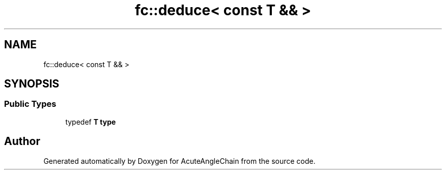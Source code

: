 .TH "fc::deduce< const T && >" 3 "Sun Jun 3 2018" "AcuteAngleChain" \" -*- nroff -*-
.ad l
.nh
.SH NAME
fc::deduce< const T && >
.SH SYNOPSIS
.br
.PP
.SS "Public Types"

.in +1c
.ti -1c
.RI "typedef \fBT\fP \fBtype\fP"
.br
.in -1c

.SH "Author"
.PP 
Generated automatically by Doxygen for AcuteAngleChain from the source code\&.

